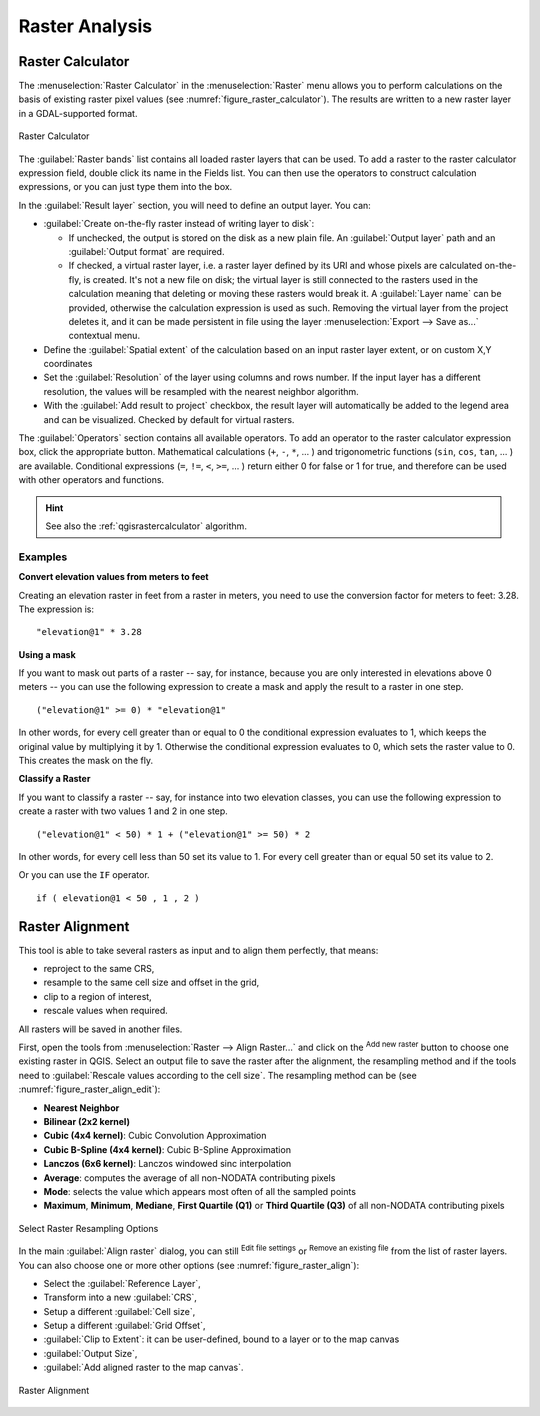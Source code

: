 .. index:: Raster analysis
.. _sec_raster_analysis:

******************
 Raster Analysis
******************

.. only:: html

   .. contents::
      :local:

.. index:: Raster calculator
.. _label_raster_calc:

Raster Calculator
==================

The :menuselection:`Raster Calculator` in the :menuselection:`Raster` menu
allows you to perform calculations on the basis of existing
raster pixel values (see :numref:`figure_raster_calculator`).
The results are written to a new raster layer in a GDAL-supported format.

.. _figure_raster_calculator:

.. figure:: img/raster_calculator.png
   :align: center

   Raster Calculator


The :guilabel:`Raster bands` list contains all loaded raster layers that can be used.
To add a raster to the raster calculator expression field, double
click its name in the Fields list. You can then use the operators to construct
calculation expressions, or you can just type them into the box.

In the :guilabel:`Result layer` section, you will need to define an output layer.
You can:

* |checkbox| :guilabel:`Create on-the-fly raster instead of writing layer to disk`:

  * If unchecked, the output is stored on the disk as a new plain file.
    An :guilabel:`Output layer` path and an :guilabel:`Output format` are required.
  * If checked, a virtual raster layer, i.e. a raster layer defined by its URI and
    whose pixels are calculated on-the-fly, is created. It's not a new file on disk;
    the virtual layer is still connected to the rasters used in the calculation
    meaning that deleting or moving these rasters would break it.
    A :guilabel:`Layer name` can be provided, otherwise the calculation expression
    is used as such. Removing the virtual layer from the project deletes it,
    and it can be made persistent in file using the layer
    :menuselection:`Export --> Save as...` contextual menu.

* Define the :guilabel:`Spatial extent` of the calculation based on an input
  raster layer extent, or on custom X,Y coordinates
* Set the :guilabel:`Resolution` of the layer using columns and rows number.
  If the input layer has a different resolution, the values will be
  resampled with the nearest neighbor algorithm.
* With the |checkbox| :guilabel:`Add result to project` checkbox, the result layer
  will automatically be added to the legend area and can be visualized.
  Checked by default for virtual rasters.

The :guilabel:`Operators` section contains all available operators. To add an operator
to the raster calculator expression box, click the appropriate button. Mathematical
calculations (``+``, ``-``, ``*``, ... ) and trigonometric functions (``sin``,
``cos``, ``tan``, ... ) are available. Conditional expressions (``=``, ``!=``,
``<``, ``>=``, ... ) return either 0 for false or 1 for true, and therefore can be
used with other operators and functions.


.. hint:: See also the :ref:`qgisrastercalculator` algorithm.

Examples
--------

**Convert elevation values from meters to feet**

Creating an elevation raster in feet from a raster in meters, you need to use the
conversion factor for meters to feet: 3.28. The expression is:

::

 "elevation@1" * 3.28

**Using a mask**

If you want to mask out parts of a raster -- say, for instance, because you are
only interested in elevations above 0 meters -- you can use the following expression
to create a mask and apply the result to a raster in one step.

::

  ("elevation@1" >= 0) * "elevation@1"

In other words, for every cell greater than or equal to 0 the conditional expression
evaluates to 1, which keeps the original value by multiplying it by 1.
Otherwise the conditional expression evaluates to 0, which sets the raster value to 0.
This creates the mask on the fly.

**Classify a Raster**

If you want to classify a raster -- say, for instance into two elevation classes,
you can use the following expression to create a raster with two values 1 and 2
in one step.

::

  ("elevation@1" < 50) * 1 + ("elevation@1" >= 50) * 2

In other words, for every cell less than 50 set its value to 1. For every cell
greater than or equal 50 set its value to 2.

Or you can use the ``IF`` operator. 

::

  if ( elevation@1 < 50 , 1 , 2 )

.. index::
   single: Raster; Align Raster
.. _label_raster_align:

Raster Alignment
=================

This tool is able to take several rasters as input and to align them perfectly,
that means:

* reproject to the same CRS,
* resample to the same cell size and offset in the grid,
* clip to a region of interest,
* rescale values when required.

All rasters will be saved in another files.

First, open the tools from :menuselection:`Raster --> Align Raster...` and click
on the |symbologyAdd| :sup:`Add new raster` button to choose one existing raster in
QGIS. Select an output file to save the raster after the alignment, the
resampling method and if the tools need to :guilabel:`Rescale values according
to the cell size`. The resampling method can be (see :numref:`figure_raster_align_edit`):

* **Nearest Neighbor**
* **Bilinear (2x2 kernel)**
* **Cubic (4x4 kernel)**: Cubic Convolution Approximation
* **Cubic B-Spline (4x4 kernel)**: Cubic B-Spline Approximation
* **Lanczos (6x6 kernel)**: Lanczos windowed sinc interpolation
* **Average**: computes the average of all non-NODATA contributing pixels
* **Mode**: selects the value which appears most often of all the sampled points
* **Maximum**, **Minimum**, **Mediane**, **First Quartile (Q1)** or
  **Third Quartile (Q3)** of all non-NODATA contributing pixels

.. _figure_raster_align_edit:

.. figure:: img/raster_align_edit.png
   :align: center

   Select Raster Resampling Options

In the main :guilabel:`Align raster` dialog, you can still |symbologyEdit| :sup:`Edit
file settings` or |symbologyRemove| :sup:`Remove an existing file` from the list of raster
layers. You can also choose one or more other options (see :numref:`figure_raster_align`):

* Select the :guilabel:`Reference Layer`,
* Transform into a new :guilabel:`CRS`,
* Setup a different :guilabel:`Cell size`,
* Setup a different :guilabel:`Grid Offset`,
* :guilabel:`Clip to Extent`: it can be user-defined, bound to a layer or to the map canvas
* :guilabel:`Output Size`,
* :guilabel:`Add aligned raster to the map canvas`.

.. _figure_raster_align:

.. figure:: img/raster_align.png
   :align: center

   Raster Alignment


.. Substitutions definitions - AVOID EDITING PAST THIS LINE
   This will be automatically updated by the find_set_subst.py script.
   If you need to create a new substitution manually,
   please add it also to the substitutions.txt file in the
   source folder.

.. |checkbox| image:: /static/common/checkbox.png
   :width: 1.3em
.. |symbologyAdd| image:: /static/common/symbologyAdd.png
   :width: 1.5em
.. |symbologyEdit| image:: /static/common/symbologyEdit.png
   :width: 1.5em
.. |symbologyRemove| image:: /static/common/symbologyRemove.png
   :width: 1.5em

